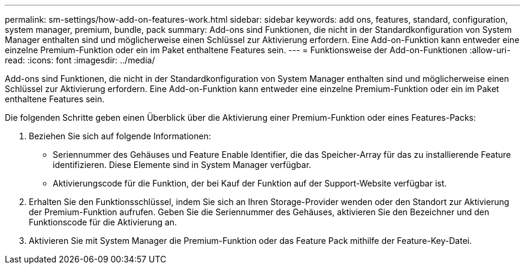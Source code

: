 ---
permalink: sm-settings/how-add-on-features-work.html 
sidebar: sidebar 
keywords: add ons, features, standard, configuration, system manager, premium, bundle, pack 
summary: Add-ons sind Funktionen, die nicht in der Standardkonfiguration von System Manager enthalten sind und möglicherweise einen Schlüssel zur Aktivierung erfordern. Eine Add-on-Funktion kann entweder eine einzelne Premium-Funktion oder ein im Paket enthaltene Features sein. 
---
= Funktionsweise der Add-on-Funktionen
:allow-uri-read: 
:icons: font
:imagesdir: ../media/


[role="lead"]
Add-ons sind Funktionen, die nicht in der Standardkonfiguration von System Manager enthalten sind und möglicherweise einen Schlüssel zur Aktivierung erfordern. Eine Add-on-Funktion kann entweder eine einzelne Premium-Funktion oder ein im Paket enthaltene Features sein.

Die folgenden Schritte geben einen Überblick über die Aktivierung einer Premium-Funktion oder eines Features-Packs:

. Beziehen Sie sich auf folgende Informationen:
+
** Seriennummer des Gehäuses und Feature Enable Identifier, die das Speicher-Array für das zu installierende Feature identifizieren. Diese Elemente sind in System Manager verfügbar.
** Aktivierungscode für die Funktion, der bei Kauf der Funktion auf der Support-Website verfügbar ist.


. Erhalten Sie den Funktionsschlüssel, indem Sie sich an Ihren Storage-Provider wenden oder den Standort zur Aktivierung der Premium-Funktion aufrufen. Geben Sie die Seriennummer des Gehäuses, aktivieren Sie den Bezeichner und den Funktionscode für die Aktivierung an.
. Aktivieren Sie mit System Manager die Premium-Funktion oder das Feature Pack mithilfe der Feature-Key-Datei.

